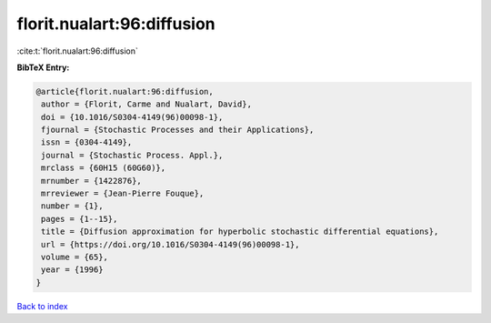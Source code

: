florit.nualart:96:diffusion
===========================

:cite:t:`florit.nualart:96:diffusion`

**BibTeX Entry:**

.. code-block:: bibtex

   @article{florit.nualart:96:diffusion,
    author = {Florit, Carme and Nualart, David},
    doi = {10.1016/S0304-4149(96)00098-1},
    fjournal = {Stochastic Processes and their Applications},
    issn = {0304-4149},
    journal = {Stochastic Process. Appl.},
    mrclass = {60H15 (60G60)},
    mrnumber = {1422876},
    mrreviewer = {Jean-Pierre Fouque},
    number = {1},
    pages = {1--15},
    title = {Diffusion approximation for hyperbolic stochastic differential equations},
    url = {https://doi.org/10.1016/S0304-4149(96)00098-1},
    volume = {65},
    year = {1996}
   }

`Back to index <../By-Cite-Keys.rst>`_
